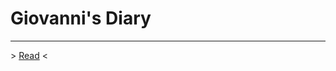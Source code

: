 #+startup: content indent

* Giovanni's Diary
#+INDEX: Giovanni's Diary

-----

> [[file:first-page.org][Read]] <
